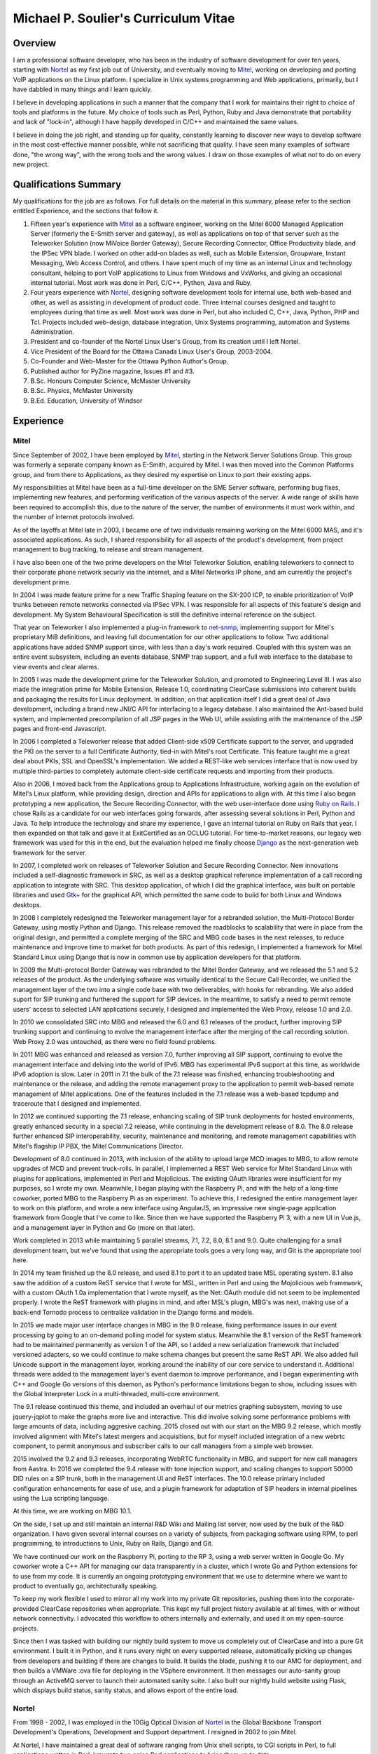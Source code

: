 Michael P. Soulier's Curriculum Vitae
=====================================

Overview
--------
I am a professional software developer, who has been in the industry of
software development for over ten years, starting with `Nortel`_ as my
first job out of University, and eventually moving to `Mitel`_, working on
developing and porting VoIP applications on the Linux platform. I
specialize in Unix systems programming and Web applications, primarily,
but I have dabbled in many things and I learn quickly.

I believe in developing applications in such a manner that the company
that I work for maintains their right to choice of tools and platforms
in the future. My choice of tools such as Perl, Python, Ruby and Java
demonstrate that portability and lack of "lock-in", although I have
happily developed in C/C++ and maintained the same values.

I believe in doing the job right, and standing up for quality,
constantly learning to discover new ways to develop software in the
most cost-effective manner possible, while not sacrificing that
quality. I have seen many examples of software done, "the wrong way",
with the wrong tools and the wrong values. I draw on those examples of
what not to do on every new project.

Qualifications Summary
----------------------
My qualifications for the job are as follows. For full details on the
material in this summary, please refer to the section entitled
Experience, and the sections that follow it.

1. Fifteen year's experience with `Mitel`_ as a software engineer,
   working on the Mitel 6000 Managed Application Server
   (formerly the E-Smith server and gateway), as well as applications
   on top of that server such as the Teleworker Solution (now
   MiVoice Border Gateway), Secure Recording Connector, Office
   Productivity blade, and the IPSec VPN blade. I worked on other
   add-on blades as well, such as Mobile Extension, Groupware, Instant
   Messaging, Web Access Control, and others. I have spent much of my
   time as an internal Linux and technology consultant, helping to
   port VoIP applications to Linux from Windows and VxWorks, and
   giving an occasional internal tutorial. Most work was done in Perl,
   C/C++, Python, Java and Ruby.
2. Four years experience with `Nortel`_, designing software
   development tools for internal use, both web-based and other, as
   well as assisting in development of product code. Three internal
   courses designed and taught to employees during that time as well.
   Most work was done in Perl, but also included C, C++, Java, Python,
   PHP and Tcl. Projects included web-design, database integration,
   Unix Systems programming, automation and Systems Administration.
3. President and co-founder of the Nortel Linux User's Group, from its
   creation until I left Nortel.
4. Vice President of the Board for the Ottawa Canada Linux User's
   Group, 2003-2004.
5. Co-Founder and Web-Master for the Ottawa Python Author's Group.
6. Published author for PyZine magazine, Issues #1 and #3.
7. B.Sc. Honours Computer Science, McMaster University
8. B.Sc. Physics, McMaster University
9. B.Ed. Education, University of Windsor

Experience
----------

Mitel
^^^^^
Since September of 2002, I have been employed by `Mitel`_, starting in
the Network Server Solutions Group. This group was formerly a separate company
known as E-Smith, acquired by Mitel. I was then moved into the Common
Platforms group, and from there to Applications, as they desired my expertise
on Linux to port their existing apps.

My responsibilities at Mitel have been as a full-time developer on
the SME Server software, performing bug fixes, implementing new features, and
performing verification of the various aspects of the server. A wide range of
skills have been required to accomplish this, due to the nature of the server,
the number of environments it must work within, and the number of internet
protocols involved.

As of the layoffs at Mitel late in 2003, I became one of two
individuals remaining working on the Mitel 6000 MAS, and it's
associated applications. As such, I shared responsibility for all aspects of
the product's development, from project management to bug tracking, to release
and stream management.

I have also been one of the two prime developers on the Mitel Teleworker
Solution, enabling teleworkers to connect to their corporate phone network
securly via the internet, and a Mitel Networks IP phone, and am currently the
project's development prime.

In 2004 I was made feature prime for a new Traffic Shaping feature on the
SX-200 ICP, to enable prioritization of VoIP trunks between remote networks
connected via IPSec VPN. I was responsible for all aspects of this feature's
design and development. My System Behavioural Specification is still the
definitive internal reference on the subject.

That year on Teleworker I also implemented a plug-in framework to
`net-snmp`_, implementing support for Mitel's proprietary MiB definitions,
and leaving full documentation for our other applications to follow. Two
additional applications have added SNMP support since, with less than a day's
work required. Coupled with this system was an entire event subsystem,
including an events database, SNMP trap support, and a full web interface to
the database to view events and clear alarms.

In 2005 I was made the development prime for the Teleworker Solution, and
promoted to Engineering Level III. I was also made the integration prime for
Mobile Extension, Release 1.0, coordinating ClearCase submissions into
coherent builds and packaging the results for Linux deployment. In addition,
on that application itself I did a great deal of Java development, including a
brand new JNI/C API for interfacing to a legacy database. I also maintained
the Ant-based build system, and implemented precompilation of all JSP pages in
the Web UI, while assisting with the maintenance of the JSP pages and
front-end Javascript.

In 2006 I completed a Teleworker release that added Client-side x509
Certificate support to the server, and upgraded the PKI on the server to a
full Certificate Authority, tied-in with Mitel's root Certificate.  This
feature taught me a great deal about PKIs, SSL and OpenSSL's implementation.
We added a REST-like web services interface that is now used by multiple
third-parties to completely automate client-side certificate requests and
importing from their products.

Also in 2006, I moved back from the Applications group to Applications
Infrastructure, working again on the evolution of Mitel's Linux platform,
while providing design, direction and APIs for applications to align with. At
this time I also began prototyping a new application, the Secure Recording
Connector, with the web user-interface done using `Ruby on Rails`_. I chose
Rails as a candidate for our web interfaces going forwards, after assessing
several solutions in Perl, Python and Java. To help introduce the technology
and share my experience, I gave an internal tutorial on Ruby on Rails that
year. I then expanded on that talk and gave it at ExitCertified as an OCLUG
tutorial. For time-to-market reasons, our legacy web framework was used for
this in the end, but the evaluation helped me finally choose `Django`_ as the
next-generation web framework for the server.

In 2007, I completed work on releases of Teleworker Solution and Secure
Recording Connector. New innovations included a self-diagnostic framework in
SRC, as well as a desktop graphical reference implementation of a call
recording application to integrate with SRC.  This desktop application, of
which I did the graphical interface, was built on portable libraries and used
`Gtk+`_ for the graphical API, which permitted the same code to build for
both Linux and Windows desktops.

In 2008 I completely redesigned the Teleworker management layer for a
rebranded solution, the Multi-Protocol Border Gateway, using mostly Python and
Django. This release removed the roadblocks to scalability that were in place
from the original design, and permitted a complete merging of the SRC and MBG
code bases in the next releases, to reduce maintenance and improve time to
market for both products. As part of this redesign, I implemented a framework
for Mitel Standard Linux using Django that is now in common use by application
developers for that platform.

In 2009 the Multi-protocol Border Gateway was rebranded to the Mitel Border
Gateway, and we released the 5.1 and 5.2 releases of the product. As the
underlying software was virtually identical to the Secure Call Recorder, we
unified the management layer of the two into a single code base with two
deliverables, with hooks for rebranding. We also added suport for SIP trunking
and furthered the support for SIP devices. In the meantime, to satisfy a need
to permit remote users' access to selected LAN applications securely, I
designed and implemented the Web Proxy, release 1.0 and 2.0.

In 2010 we consolidated SRC into MBG and released the 6.0 and 6.1 releases of
the product, further improving SIP trunking support and continuing to evolve
the management interface after the merging of the call recording solution. Web
Proxy 2.0 was untouched, as there were no field found problems.

In 2011 MBG was enhanced and released as version 7.0, further improving all
SIP support, continuing to evolve the management interface and delving into
the world of IPv6. MBG has experimental IPv6 support at this time, as
worldwide IPv6 adoption is slow. Later in 2011 in 7.1 the bulk of the 7.1
release was finished, enhancing troubleshooting and maintenance or the
release, and adding the remote management proxy to the application to permit
web-based remote management of Mitel applications. One of the features
included in the 7.1 release was a web-based tcpdump and traceroute that I
designed and implemented.

In 2012 we continued supporting the 7.1 release, enhancing scaling of SIP
trunk deployments for hosted environments, greatly enhanced security in a
special 7.2 release, while continuing in the development release of 8.0. The
8.0 release further enhanced SIP interoperability, security, maintenance and
monitoring, and remote management capabilities with Mitel's flagship IP PBX,
the Mitel Communications Director.

Development of 8.0 continued in 2013, with inclusion of the ability to upload
large MCD images to MBG, to allow remote upgrades of MCD and prevent
truck-rolls. In parallel, I implemented a REST Web service for Mitel Standard
Linux with plugins for applications, implemented in Perl and Mojolicious. The
existing OAuth libraries were insufficient for my purposes, so I wrote my own.
Meanwhile, I began playing with the Raspberry Pi, and with the help of a
long-time coworker, ported MBG to the Raspberry Pi as an experiment. To
achieve this, I redesigned the entire management layer to work on this
platform, and wrote a new interface using AngularJS, an impressive new
single-page application framework from Google that I've come to like. Since
then we have supported the Raspberry Pi 3, with a new UI in Vue.js, and
a management layer in Python and Go (more on that later).

Work completed in 2013 while maintaining 5 parallel streams, 7.1, 7.2, 8.0, 8.1
and 9.0. Quite challenging for a small development team, but we've found that
using the appropriate tools goes a very long way, and Git is the appropriate
tool here.

In 2014 my team finished up the 8.0 release, and used 8.1 to port it to an
updated base MSL operating system. 8.1 also saw the addition of a custom ReST
service that I wrote for MSL, written in Perl and using the Mojolicious
web framework, with a custom OAuth 1.0a implementation that I wrote myself,
as the Net::OAuth module did not seem to be implemented properly. I wrote the
ReST framework with plugins in mind, and after MSL's plugin, MBG's was next,
making use of a back-end Tornodo process to centralize validation in the
Django forms and models.

In 2015 we made major user interface changes in MBG in the 9.0 release,
fixing performance issues in our event processing by going to an on-demand
polling model for system status. Meanwhile the 8.1 version of the ReST
framework had to be maintained permanently as version 1 of the API, so I added
a new serialization framework that included versioned adapters, so we could
continue to make schema changes but present the same ReST API. We also added
full Unicode support in the management layer, working around the inability of
our core service to understand it. Additional threads were added to the
management layer's event daemon to improve performance, and I began
experimenting with C++ and Google Go versions of this daemon, as Python's
performance limitations began to show, including issues with the Global
Interpreter Lock in a multi-threaded, multi-core environment.

The 9.1 release continued this theme, and included an overhaul of our metrics
graphing subsystem, moving to use jquery-jqplot to make the graphs more
live and interactive. This did involve solving some performance problems with
large amounts of data, including aggresive caching. 2015 closed out with our
start on the MBG 9.2 release, which mostly involved alignment with Mitel's
latest mergers and acquisitions, but for myself included integration of a
new webrtc component, to permit anonymous and subscriber calls to our
call managers from a simple web browser.

2015 involved the 9.2 and 9.3 releases, incorporating WebRTC functionality
in MBG, and support for new call managers from Aastra. In 2016 we completed
the 9.4 release with tone injection support, and scaling changes to support
50000 DID rules on a SIP trunk, both in the management UI and ReST
interfaces. The 10.0 release primary included configuration enhancements
for ease of use, and a plugin framework for adaptation of SIP headers in
internal pipelines using the Lua scripting language.

At this time, we are working on MBG 10.1.

On the side, I set up and still maintain an internal R&D Wiki and Mailing list
server, now used by the bulk of the R&D organization. I have given several
internal courses on a variety of subjects, from packaging software using RPM,
to perl programming, to introductions to Unix, Ruby on Rails, Django and Git.

We have continued our work on the Raspberry Pi, porting to the RP 3, using
a web server written in Google Go. My coworker wrote a C++ API for managing
our data transparently in a cluster, which I wrote Go and Python extensions
for to use from my code. It is currently an ongoing prototyping environment
that we use to determine where we want to product to eventually go,
architecturally speaking.

To keep my work flexible I used to mirror all my work into my private Git
repositories, pushing them into the corporate-provided ClearCase repositories
when appropriate. This kept my full project history available at all times,
with or without network connectivity. I advocated this workflow to others
internally and externally, and used it on my open-source projects.

Since then I was tasked with building our nightly build system to move us
completely out of ClearCase and into a pure Git environment. I built it in
Python, and it runs every night on every supported release, automatically
picking up changes from developers and building if there are changes to
build. It builds the blade, pushing it to our AMC for deployment, and then
builds a VMWare .ova file for deploying in the VSphere environment. It then
messages our auto-sanity group through an ActiveMQ server to launch their
automated sanity suite. I also built our nightly build website using
Flask, which displays build status, sanity status, and allows export of
the entire load.

Nortel
^^^^^^
From 1998 - 2002, I was employed in the 10Gig Optical Division of `Nortel`_ in
the Global Backbone Transport Development's Operations, Development and
Support department. I resigned in 2002 to join Mitel.

At Nortel, I have maintained a great deal of software ranging from
Unix shell scripts, to CGI scripts in Perl, to full applications written in
Perl. I rewrote two aging Perl applications to bring them up to date.

The first major redesign was known as "Prepare", a Perl application
responsible for performing all of the build testing on the code that a
designer was about to submit to a build, and then packaging and documenting
their changes automatically. For this project I was required to go through the
entire documentation process of requirements, high-level design and estimates,
functional description, design description and test plan. Prepare was last
approaching a 2.2 release, with no major outstanding bugs.

The second major redesign I performed was to a tool called "Scaload", which
was responsible for packaging the finished products after a build, and
generating the software catalogs used to define a release and permit
in-service upgrades, as well as basic commissioning of a network element. For
this redesign I eliminated the need for complex, in-house parsing code of
configuration files by inventing a language in XML, and using an XML parser. I
also combined the many branches of the original code into one branch,
preventing the need for code propagation in features and bug fixes, while
maintaining branch-specific configuration files for every 10Gig release, to
allow each release to customize their catalogs. I found XML a fascinating
technology, using it to generate many of my documents as well as being used as
the foundational technology for configuration of my last project, a
tool-independent software release management system.

After identifying major problems with the organization of the mission-critical
web-site that my department controls, I completely redesigned it, replacing it
with an organized, consistent site where information is easy to find. Our
problem tracking tool additionally did not scale to our uses, being written by
a high-school student with a back-end of text files and shell scripts. I
redesigned it, and replaced it with a PHP-driven site with a back-end in
MySQL, with unlimited possibilities for new features in the future.

On a regular basis, I assisted in development of production code within Nortel
for our 10Gig Optera DX product line. In this effort, I assisted with
high-level packaging, and occasionally low-level coding issues when the
developers found themselves at a roadblock that they could not overcome.

I have also overseen the evolution of some of the tools used in my department,
primarily spear-heading the implementation of the latest build of Perl and the
evaluation of a new, 3rd party editor, Visual SlickEdit. I also looked after
many builds of free software for the design community, building tools like
Emacs, Vim, Python, LaTeX, gcc, etc., on HP-UX 9.05 and 10.20 for our use.

I was one of the few people at Nortel using Linux on my desktop machine. With
the permission of my immediate supervisor, I installed over the Windows NT
machine I was given, and spearheaded an effort to put Linux on the desktop for
those at Nortel who felt they had a true business need for it. I was in
"negotiations" with our IS groups at Nortel for some time, and was a major
stakeholder in Linux on the desktop at Nortel, as well as an advocate for open
standards in the workplace.

In addition to my computer science experience, Nortel allowed me to
add to my teaching experience gained from the University of Windsor's
teacher's college by teaching several courses at Nortel. I regularly taught
courses in Software Packaging and testing, use of our proprietary
configuration management and build system, and use of the "Prepare" testing
tool that I designed and wrote. Additionally, I identified a serious lack of
knowledge among our design community with basic use of the Unix operating
system, so I designed and taught an introductory course in Unix aimed at
practical use with solutions to common problems.

Other Relevant Skills
---------------------
I have a great deal of experience in team environments, and completing a
long-term task by a given deadline.

At McMaster University, I completed both a B.Sc. in Physics, and a B.Sc. with
Honours in Computer Science. Between the two, I have had a great deal of
experience with technology in a research and development environment. The
Physics degree augmented my Computer Science knowledge with a strong
foundation in electromagnetic and electronic theory, providing me with a much
broader base to understand digital electronics than my peers in the Computer
Science program. The Computer Science program at McMaster ensured that I have
a proper theoretical foundation for software design and development. My
Computer Science thesis project was a 3D simulation application using OpenGL
and VC++ on Windows NT. We placed in the top three projects of the year.

At the University of Windsor, I learned skills invaluable every time I am
called upon to do a presentation, or teach a course internally. I can now
apply modern educational theory to my courses, and easily assess the
experience level of my audience, adjusting my presentation accordingly during
the presentation.

Extracurricular Activities
--------------------------
Outside of my daily work at Nortel, I have not sat still for very
long.

OPAG - The Ottawa Python Author's Group
^^^^^^^^^^^^^^^^^^^^^^^^^^^^^^^^^^^^^^^
I am co-founder of the Ottawa Python Author's Group, or `OPAG`_. This is a
group of Python enthusiasts in the Ottawa, Canada area who are attempting to
improve their programming abilities, provide a resource to Python developers
everywhere, and increase awareness of the Python programming language.

Furthermore, I taught an introductory course on Python for `ExitCertified`_,
an IT training firm here in Ottawa.

I also authored the OPAG website, and am hosting it free of charge for OPAG. I
had come up with a maintenance scheme to permit other OPAG developers to
collaborate via CVS repository, and then Subversion, pushing the site to
production via a combination of Bourne Shell, Python and rsync. That is no
longer required, as the site is maintained in Git on github now, so I simply
service pull requests from other members and serve as integration prime.

NLUG - The Nortel Linux User's Group
^^^^^^^^^^^^^^^^^^^^^^^^^^^^^^^^^^^^
I was co-founder of the Nortel Linux User's Group, and I was the NLUG President
from it's inception to late 2002 when I left Nortel. Founded in 1999 in
Ottawa, NLUG is a group of Linux enthusiasts working for Nortel.

     The Nortel Linux User's Group Ottawa (nlug-ottawa)
     is a group dedicated to bringing, through Linux, open
     standard solutions to Nortel Networks employees.
     These solutions may appear either in a product, as
     support, data format or on the desktop. We are a
     group dedicated to software that is reliable, and that
     does not eliminate your right to choice. We stand for
     using the right tool every time.

     -NLUG Mandate

The Nortel Linux User's Group has, I'm told, somewhat stagnated since I left
Nortel. It would seem that no one has taken the time to push its development,
not surprising since most likely everyone at Nortel is working very hard. I am
told that I am still listed as President on the website.

OCLUG - The Ottawa Canada Linux User's Group
^^^^^^^^^^^^^^^^^^^^^^^^^^^^^^^^^^^^^^^^^^^^
I have been a member of OCLUG since 1998, when I first became involved in
using Linux for my home computing needs. Over that time, I have become
involved in OCLUG events, given talks at OCLUG meetings, tutored classes at
ExitCertified via OCLUG, and served as board Vice President from 2003-2004.
Please see the OCLUG Homepage for more information, which I was the webmaster
for from roughly 2004 - 2006. This is the `official thanks`_ from the board
for my work during that time.

Home Networking
^^^^^^^^^^^^^^^
At home, I have set up and currently maintain a home network of Linux and
Windows machines, using one box as a NAT server to permit all machines on the
network to share a 1 Meg DSL connection. The NAT server also acted as a web
server, name server, mail server and a code repository, as well as running a
firewall for security purposes. I used to run two PPPoE connections from the
NAT server, using one to connect to Nortel's corporate intranet to permit me
to work remotely, but obviously not since I left Nortel.

I reconfigured my network by replacing my generic Linux NAT box by a Mitel
6000 MAS running on a home PC, such that I might use our own products
and ensure that I see problems sooner than our customers do. I virtually
hosted three websites on that server, including my blog, a photo gallery, and
other third party additions to my site. Since then I have moved these apps off
to other online services, as well as a VPS that I pay for through Webfaction.

Additionally, I have added a wireless broadband router to my home network,
adding 802.11g support. As the "routers" are actually cheaper than an access
point, I added it into my network by having the WAN port receive DHCP from my
gateway, hanging all wireless clients off of an additional network. While this
causes everything outbound to undergo NAT twice, it offers an extra level of
security as well, and it is functioning perfectly.

After a major hardware failure, I reconfigured the network again, using the
LinkSys NAT box as my firewall, and placing FreeBSD on a home server on my
LAN, portforwarding HTTP, HTTPS, SMTP and SSH to that FreeBSD box. While I am
a big fan of Linux, experimenting with other technologies from time to time is
a good thing, and FreeBSD is very impressive.

To gain additional networking knowledge on FreeBSD, I then put the FreeBSD box
in as my firewall/gateway/NAT box. The PPPoE configuration on FreeBSD is the
simplest I've seen on any platform, and it ended up being a trivial change
that offered far greater control over the LAN's connection up to the Internet.
I've also installed the Hexago freenet6 client, and was experimenting running a
dual ipv4/ipv6 stack.

Since then I moved all my boxes to Debian stable, beyond the occasional
Windows box, and maintain an IPv6 tunnel through Hurricane Electric. The
experimentation with other operating systems was educational, but finally I
went for ease of maintenance.

Active Activities
-----------------
I currently hold a red belt in Tae Kwon Do and I get regular workouts at home
and with a trainer, as well as attending Yoga classes. I enjoy archery all year
round, and during the summer I enjoy cycling and hiking, two things that Ottawa
is perfectly suited for. For winter activities, I occasionally snowshoe and I
love curling.

Education
---------

Internal Nortel Courses
^^^^^^^^^^^^^^^^^^^^^^^
The following are courses that I attended while working for Nortel, giving
internally for Nortel employees.

* Introduction to PLS
* Introduction to FrameBuilder
* Introduction to the Transport CO
* Prostar Fundamentals
* Data and Internet Communications
* Sonet Transport Quality and Processes
* Seven Habits of Highly Effective People
* The St-Laurent Plant Tour
* Introduction to MCE
* Introduction to Perl Programming
* CGI Programming in Perl
* Voice Communications Demystified
* Advanced Perl Programming
* Voice Communications Technologies Overview
* Basic Java Programming
* Advanced Java Programming
* Javascript Programming
* ClearCase Essentials for Unix

Post-Secondary
^^^^^^^^^^^^^^
The following is my post-secondary education.

McMaster University
###################

.. line-block::

    B.Sc., Honours, Computer Science
    1996 - 1998, 1999 - 2000

University of Windsor
#####################

.. line-block::

    B.A. Education
    1995 - 1996

McMaster University
###################

.. line-block::

    B.Sc., Physics
    1990 - 1995

.. _net-snmp: http://net-snmp.sourceforge.net/
.. _`ruby on rails`: http://www.rubyonrails.org/
.. _django: http://www.djangoproject.com/
.. _gtk+: http://www.gtk.org/
.. _`exitcertified`: http://www.exitcertified.com/
.. _`official thanks`: http://tux.oclug.on.ca/pipermail/oclug-announce/2006-September/000184.html
.. _opag: http://www.opag.ca
.. _Mitel: http://www.mitel.com
.. _Nortel: http://www.nortel.com
